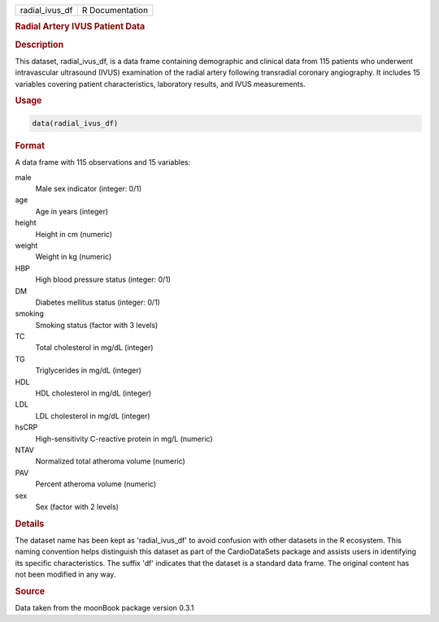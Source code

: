 .. container::

   .. container::

      ============== ===============
      radial_ivus_df R Documentation
      ============== ===============

      .. rubric:: Radial Artery IVUS Patient Data
         :name: radial-artery-ivus-patient-data

      .. rubric:: Description
         :name: description

      This dataset, radial_ivus_df, is a data frame containing
      demographic and clinical data from 115 patients who underwent
      intravascular ultrasound (IVUS) examination of the radial artery
      following transradial coronary angiography. It includes 15
      variables covering patient characteristics, laboratory results,
      and IVUS measurements.

      .. rubric:: Usage
         :name: usage

      .. code:: R

         data(radial_ivus_df)

      .. rubric:: Format
         :name: format

      A data frame with 115 observations and 15 variables:

      male
         Male sex indicator (integer: 0/1)

      age
         Age in years (integer)

      height
         Height in cm (numeric)

      weight
         Weight in kg (numeric)

      HBP
         High blood pressure status (integer: 0/1)

      DM
         Diabetes mellitus status (integer: 0/1)

      smoking
         Smoking status (factor with 3 levels)

      TC
         Total cholesterol in mg/dL (integer)

      TG
         Triglycerides in mg/dL (integer)

      HDL
         HDL cholesterol in mg/dL (integer)

      LDL
         LDL cholesterol in mg/dL (integer)

      hsCRP
         High-sensitivity C-reactive protein in mg/L (numeric)

      NTAV
         Normalized total atheroma volume (numeric)

      PAV
         Percent atheroma volume (numeric)

      sex
         Sex (factor with 2 levels)

      .. rubric:: Details
         :name: details

      The dataset name has been kept as 'radial_ivus_df' to avoid
      confusion with other datasets in the R ecosystem. This naming
      convention helps distinguish this dataset as part of the
      CardioDataSets package and assists users in identifying its
      specific characteristics. The suffix 'df' indicates that the
      dataset is a standard data frame. The original content has not
      been modified in any way.

      .. rubric:: Source
         :name: source

      Data taken from the moonBook package version 0.3.1
